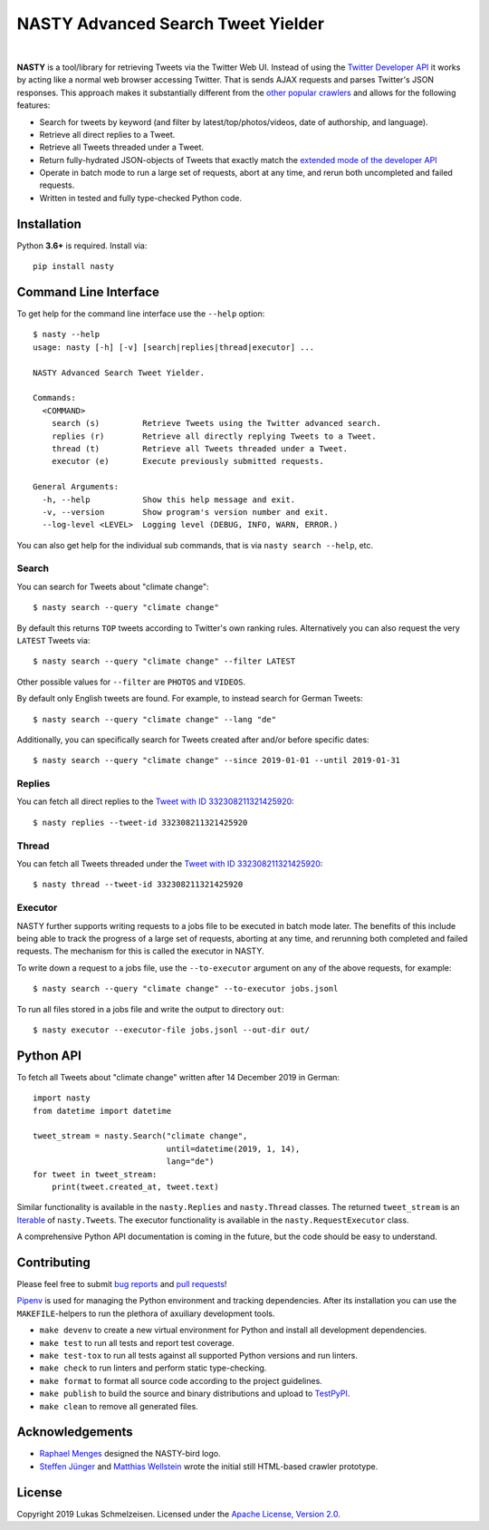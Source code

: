 ========================================================================================
NASTY Advanced Search Tweet Yielder
========================================================================================

.. image:: https://raw.githubusercontent.com/lschmelzeisen/nasty/master/assets/textlogo.png
    :alt: Logo
    :width: 420
    :height: 200
    :align: center

|

**NASTY** is a tool/library for retrieving Tweets via the Twitter Web UI.
Instead of using the `Twitter Developer API <https://developer.twitter.com/>`_ it
works by acting like a normal web browser accessing Twitter.
That is sends AJAX requests and parses Twitter's JSON responses.
This approach makes it substantially different from the
`other <https://github.com/bisguzar/twitter-scraper>`_
`popular <https://github.com/Jefferson-Henrique/GetOldTweets-python>`_
`crawlers <https://github.com/jonbakerfish/TweetScraper>`_ and allows for the following
features:

* Search for tweets by keyword (and filter by latest/top/photos/videos, date of
  authorship, and language).
* Retrieve all direct replies to a Tweet.
* Retrieve all Tweets threaded under a Tweet.
* Return fully-hydrated JSON-objects of Tweets that exactly match the `extended mode of
  the developer API <https://developer.twitter.com/en/docs/tweets/tweet-updates>`_
* Operate in batch mode to run a large set of requests, abort at any time, and rerun
  both uncompleted and failed requests.
* Written in tested and fully type-checked Python code.

Installation
========================================================================================

Python **3.6+** is required.
Install via::

    pip install nasty

Command Line Interface
========================================================================================

To get help for the command line interface use the ``--help`` option::

    $ nasty --help
    usage: nasty [-h] [-v] [search|replies|thread|executor] ...

    NASTY Advanced Search Tweet Yielder.

    Commands:
      <COMMAND>
        search (s)         Retrieve Tweets using the Twitter advanced search.
        replies (r)        Retrieve all directly replying Tweets to a Tweet.
        thread (t)         Retrieve all Tweets threaded under a Tweet.
        executor (e)       Execute previously submitted requests.

    General Arguments:
      -h, --help           Show this help message and exit.
      -v, --version        Show program's version number and exit.
      --log-level <LEVEL>  Logging level (DEBUG, INFO, WARN, ERROR.)

You can also get help for the individual sub commands, that is via ``nasty search
--help``, etc.

Search
----------------------------------------------------------------------------------------

You can search for Tweets about "climate change"::

    $ nasty search --query "climate change"

By default this returns ``TOP`` tweets according to Twitter's own ranking rules.
Alternatively you can also request the very ``LATEST`` Tweets via::

    $ nasty search --query "climate change" --filter LATEST

Other possible values for ``--filter`` are ``PHOTOS`` and ``VIDEOS``.

By default only English tweets are found.
For example, to instead search for German Tweets::

    $ nasty search --query "climate change" --lang "de"

Additionally, you can specifically search for Tweets created after and/or before
specific dates::

    $ nasty search --query "climate change" --since 2019-01-01 --until 2019-01-31

Replies
----------------------------------------------------------------------------------------

You can fetch all direct replies to the `Tweet with ID 332308211321425920
<https://twitter.com/realDonaldTrump/status/332308211321425920>`_::

    $ nasty replies --tweet-id 332308211321425920

Thread
----------------------------------------------------------------------------------------

You can fetch all Tweets threaded under the `Tweet with ID 332308211321425920
<https://twitter.com/realDonaldTrump/status/332308211321425920>`_::

    $ nasty thread --tweet-id 332308211321425920

Executor
----------------------------------------------------------------------------------------

NASTY further supports writing requests to a jobs file to be executed in batch mode
later.
The benefits of this include being able to track the progress of a large set of
requests, aborting at any time, and rerunning both completed and failed requests.
The mechanism for this is called the executor in NASTY.

To write down a request to a jobs file, use the ``--to-executor`` argument on any of
the above requests, for example::

    $ nasty search --query "climate change" --to-executor jobs.jsonl

To run all files stored in a jobs file and write the output to directory ``out``::

    $ nasty executor --executor-file jobs.jsonl --out-dir out/

Python API
========================================================================================

To fetch all Tweets about "climate change" written after 14 December 2019 in German::

    import nasty
    from datetime import datetime

    tweet_stream = nasty.Search("climate change",
                                until=datetime(2019, 1, 14),
                                lang="de")
    for tweet in tweet_stream:
        print(tweet.created_at, tweet.text)

Similar functionality is available in the ``nasty.Replies`` and ``nasty.Thread``
classes.
The returned ``tweet_stream`` is an `Iterable
<https://docs.python.org/3/library/typing.html#typing.Iterable>`_ of ``nasty.Tweet``\ s.
The executor functionality is available in the ``nasty.RequestExecutor`` class.

A comprehensive Python API documentation is coming in the future, but the code should
be easy to understand.

Contributing
========================================================================================

Please feel free to submit
`bug reports <https://github.com/lschmelzeisen/nasty/issues>`_ and
`pull requests <https://github.com/lschmelzeisen/nasty/pulls>`_!

`Pipenv <https://pipenv.kennethreitz.org/>`_ is used for managing the Python environment
and tracking dependencies.
After its installation you can use the ``MAKEFILE``-helpers to run the plethora of
axuiliary development tools.

* ``make devenv`` to create a new virtual environment for Python and install all
  development dependencies.
* ``make test`` to run all tests and report test coverage.
* ``make test-tox`` to run all tests against all supported Python versions and run
  linters.
* ``make check`` to run linters and perform static type-checking.
* ``make format`` to format all source code according to the project guidelines.
* ``make publish`` to build the source and binary distributions and upload to `TestPyPI
  <https://test.pypi.org/>`_.
* ``make clean`` to remove all generated files.

Acknowledgements
========================================================================================

* `Raphael Menges <https://github.com/raphaelmenges>`_ designed the NASTY-bird logo.
* `Steffen Jünger <https://github.com/sjuenger>`_ and `Matthias Wellstein
  <https://github.com/mwellstein>`_ wrote the initial still HTML-based crawler
  prototype.

License
========================================================================================

Copyright 2019 Lukas Schmelzeisen.
Licensed under the
`Apache License, Version 2.0 <https://www.apache.org/licenses/LICENSE-2.0>`_.

